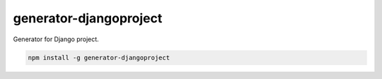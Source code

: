 generator-djangoproject
=======================
Generator for Django project.

.. image:: https://travis-ci.org/pavlov99/generator-djangoproject.png
   :target: https://travis-ci.org/pavlov99/generator-djangoproject
   :alt: Build Status

.. image:: https://badge.fury.io/js/generator-djangoproject.png
   :target: http://badge.fury.io/js/generator-djangoproject
   :alt: NPM version

.. code-block:: javascript
   
    npm install -g generator-djangoproject
